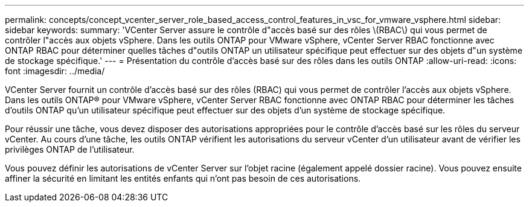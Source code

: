 ---
permalink: concepts/concept_vcenter_server_role_based_access_control_features_in_vsc_for_vmware_vsphere.html 
sidebar: sidebar 
keywords:  
summary: 'VCenter Server assure le contrôle d"accès basé sur des rôles \(RBAC\) qui vous permet de contrôler l"accès aux objets vSphere. Dans les outils ONTAP pour VMware vSphere, vCenter Server RBAC fonctionne avec ONTAP RBAC pour déterminer quelles tâches d"outils ONTAP un utilisateur spécifique peut effectuer sur des objets d"un système de stockage spécifique.' 
---
= Présentation du contrôle d'accès basé sur des rôles dans les outils ONTAP
:allow-uri-read: 
:icons: font
:imagesdir: ../media/


[role="lead"]
VCenter Server fournit un contrôle d'accès basé sur des rôles (RBAC) qui vous permet de contrôler l'accès aux objets vSphere. Dans les outils ONTAP® pour VMware vSphere, vCenter Server RBAC fonctionne avec ONTAP RBAC pour déterminer les tâches d'outils ONTAP qu'un utilisateur spécifique peut effectuer sur des objets d'un système de stockage spécifique.

Pour réussir une tâche, vous devez disposer des autorisations appropriées pour le contrôle d'accès basé sur les rôles du serveur vCenter. Au cours d'une tâche, les outils ONTAP vérifient les autorisations du serveur vCenter d'un utilisateur avant de vérifier les privilèges ONTAP de l'utilisateur.

Vous pouvez définir les autorisations de vCenter Server sur l'objet racine (également appelé dossier racine). Vous pouvez ensuite affiner la sécurité en limitant les entités enfants qui n'ont pas besoin de ces autorisations.
